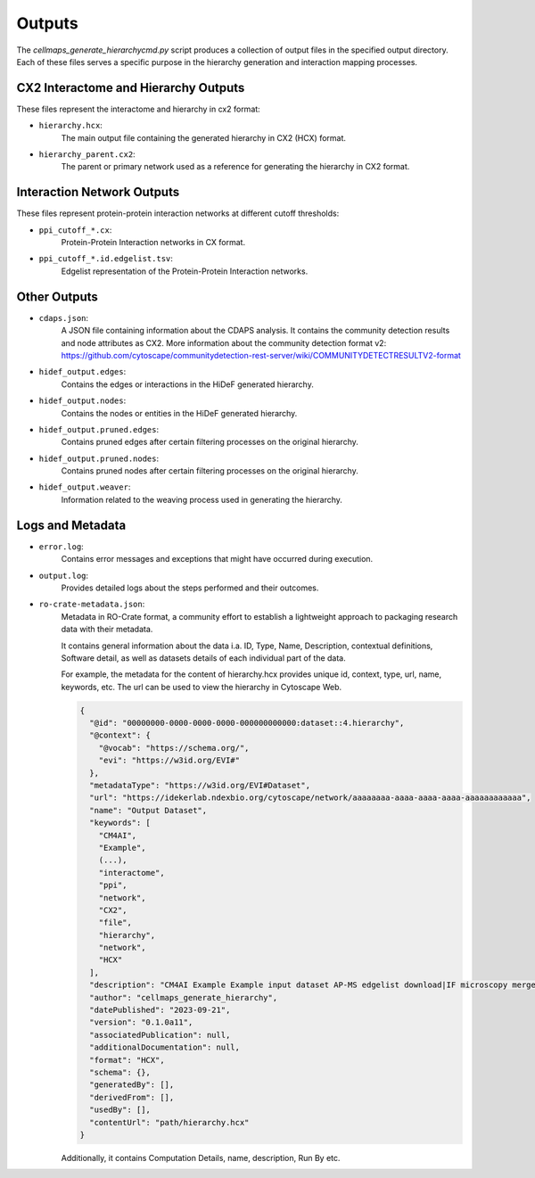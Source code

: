 =======
Outputs
=======

The `cellmaps_generate_hierarchycmd.py` script produces a collection of output files in the specified output directory.
Each of these files serves a specific purpose in the hierarchy generation and interaction mapping processes.

CX2 Interactome and Hierarchy Outputs
-------------------------------------
These files represent the interactome and hierarchy in cx2 format:

- ``hierarchy.hcx``:
    The main output file containing the generated hierarchy in CX2 (HCX) format.

- ``hierarchy_parent.cx2``:
    The parent or primary network used as a reference for generating the hierarchy in CX2 format.

Interaction Network Outputs
---------------------------
These files represent protein-protein interaction networks at different cutoff thresholds:

- ``ppi_cutoff_*.cx``:
    Protein-Protein Interaction networks in CX format.

- ``ppi_cutoff_*.id.edgelist.tsv``:
    Edgelist representation of the Protein-Protein Interaction networks.

Other Outputs
-------------
- ``cdaps.json``:
    A JSON file containing information about the CDAPS analysis. It contains the community detection results and node attributes as CX2.
    More information about the community detection format v2: https://github.com/cytoscape/communitydetection-rest-server/wiki/COMMUNITYDETECTRESULTV2-format

- ``hidef_output.edges``:
    Contains the edges or interactions in the HiDeF generated hierarchy.

- ``hidef_output.nodes``:
    Contains the nodes or entities in the HiDeF generated hierarchy.

- ``hidef_output.pruned.edges``:
    Contains pruned edges after certain filtering processes on the original hierarchy.

- ``hidef_output.pruned.nodes``:
    Contains pruned nodes after certain filtering processes on the original hierarchy.

- ``hidef_output.weaver``:
    Information related to the weaving process used in generating the hierarchy.

Logs and Metadata
-----------------
- ``error.log``:
    Contains error messages and exceptions that might have occurred during execution.

- ``output.log``:
    Provides detailed logs about the steps performed and their outcomes.

- ``ro-crate-metadata.json``:
    Metadata in RO-Crate format, a community effort to establish a lightweight approach to packaging research data with their metadata.

    It contains general information about the data i.a. ID, Type, Name, Description, contextual definitions,
    Software detail, as well as datasets details of each individual part of the data.

    For example, the metadata for the content of hierarchy.hcx provides unique id, context, type, url, name, keywords, etc.
    The url can be used to view the hierarchy in Cytoscape Web.

    .. code-block:: json

        {
          "@id": "00000000-0000-0000-0000-000000000000:dataset::4.hierarchy",
          "@context": {
            "@vocab": "https://schema.org/",
            "evi": "https://w3id.org/EVI#"
          },
          "metadataType": "https://w3id.org/EVI#Dataset",
          "url": "https://idekerlab.ndexbio.org/cytoscape/network/aaaaaaaa-aaaa-aaaa-aaaa-aaaaaaaaaaaa",
          "name": "Output Dataset",
          "keywords": [
            "CM4AI",
            "Example",
            (...),
            "interactome",
            "ppi",
            "network",
            "CX2",
            "file",
            "hierarchy",
            "network",
            "HCX"
          ],
          "description": "CM4AI Example Example input dataset AP-MS edgelist download|IF microscopy merged embedding AP-MS edgelist download|IF microscopy Example input dataset hierarchy model Hierarchy network file",
          "author": "cellmaps_generate_hierarchy",
          "datePublished": "2023-09-21",
          "version": "0.1.0a11",
          "associatedPublication": null,
          "additionalDocumentation": null,
          "format": "HCX",
          "schema": {},
          "generatedBy": [],
          "derivedFrom": [],
          "usedBy": [],
          "contentUrl": "path/hierarchy.hcx"
        }

    Additionally, it contains Computation Details, name, description, Run By etc.



